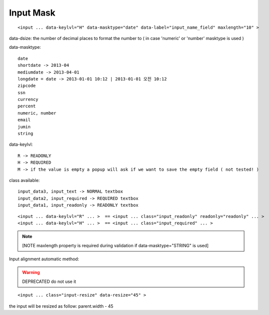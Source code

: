 .. _input-mask:

==========
Input Mask
==========



::
    
    <input ... data-keylvl="H" data-masktype="date" data-label="input_name_field" maxlength="10" >

data-dsize: the number of decimal places to format the number to ( in case 'numeric' or 'number' masktype is used )

data-masktype::

    date
    shortdate -> 2013-04
    mediumdate -> 2013-04-01
    longdate = date -> 2013-01-01 10:12 | 2013-01-01 오전 10:12 
    zipcode
    ssn
    currency
    percent
    numeric, number
    email
    jumin
    string

data-keylvl::

    R -> READONLY
    H -> REQUIRED
    M -> if the value is empty a popup will ask if we want to save the empty field ( not tested! )

class available::
 
    input_data3, input_text -> NORMAL textbox
    input_data2, input_required -> REQUIRED textbox
    input_data1, input_readonly -> READONLY textbox
    

::
    
    <input ... data-keylvl="R" ... >  == <input ... class="input_readonly" readonly="readonly" ... >
    <input ... data-keylvl="H" ... >  == <input ... class="input_required" ... >


.. note:: [NOTE maxlength property is required during validation if data-masktype="STRING" is used]

Input alignment automatic method:

.. warning:: DEPRECATED do not use it

::

    <input ... class="input-resize" data-resize="45" >
    
the input will be resized as follow: parent.width - 45 

